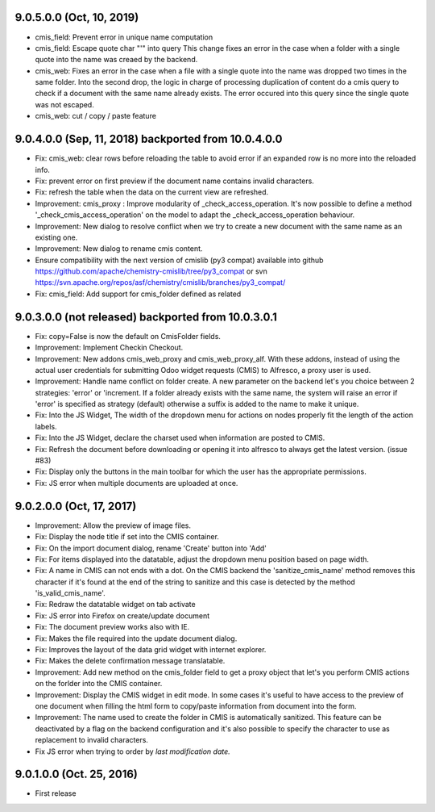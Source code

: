9.0.5.0.0 (Oct, 10, 2019)
~~~~~~~~~~~~~~~~~~~~~~~~~

* cmis_field: Prevent error in unique name computation
* cmis_field: Escape quote char "'" into query
  This change fixes an error in the case when a folder with a single quote
  into the name was creaed by the backend.
* cmis_web: Fixes an error in the case when a file with a single quote
  into the name was dropped two times in the same folder. Into the second
  drop, the logic in charge of processing duplication of content do a cmis
  query to check if a document with the same name already exists. The
  error occured into this query since the single quote was not escaped.
* cmis_web: cut / copy / paste feature

9.0.4.0.0 (Sep, 11, 2018) backported from 10.0.4.0.0
~~~~~~~~~~~~~~~~~~~~~~~~~~~~~~~~~~~~~~~~~~~~~~~~~~~~

* Fix: cmis_web: clear rows before reloading the table to avoid error if an
  expanded row is no more into the reloaded info.
* Fix: prevent error on first preview if the document name contains invalid
  characters.
* Fix: refresh the table when the data on the current view are refreshed.
* Improvement: cmis_proxy : Improve modularity of _check_access_operation.
  It's now possible to define a method '_check_cmis_access_operation' on the
  model to adapt the _check_access_operation behaviour.
* Improvement: New dialog to resolve conflict when we try to create a new
  document with the same name as an existing one.
* Improvement: New dialog to rename cmis content.
* Ensure compatibility with the next version of cmislib (py3 compat)
  available into github `<https://github.com/apache/chemistry-cmislib/tree/
  py3_compat>`_ or svn `<https://svn.apache.org/repos/asf/chemistry/cmislib/
  branches/py3_compat/>`_
* Fix: cmis_field: Add support for cmis_folder defined as related


9.0.3.0.0 (not released) backported from 10.0.3.0.1
~~~~~~~~~~~~~~~~~~~~~~~~~~~~~~~~~~~~~~~~~~~~~~~~~~~

* Fix: copy=False is now the default on CmisFolder fields.
* Improvement: Implement Checkin Checkout.
* Improvement: New addons cmis_web_proxy and cmis_web_proxy_alf.  With these
  addons, instead of using the actual user credentials for submitting
  Odoo widget requests (CMIS) to Alfresco, a proxy user is used.
* Improvement: Handle name conflict on folder create.
  A new parameter on the backend let's you choice between 2 strategies:
  'error' or 'increment. If a folder already exists with the same name, the
  system will raise an error if 'error' is specified as strategy (default)
  otherwise a suffix is added to the name to make it unique.
* Fix: Into the JS Widget, The width of the dropdown menu for actions on nodes
  properly fit the length of the action labels.
* Fix: Into the JS Widget, declare the charset used when information
  are posted to CMIS.
* Fix: Refresh the document before downloading or opening it into alfresco
  to always get the latest version. (issue #83)
* Fix: Display only the buttons in the main toolbar for which the user has the
  appropriate permissions.
* Fix: JS error when multiple documents are uploaded at once.


9.0.2.0.0 (Oct, 17, 2017)
~~~~~~~~~~~~~~~~~~~~~~~~~

* Improvement: Allow the preview of image files.
* Fix: Display the node title if set into the CMIS container.
* Fix: On the import document dialog, rename 'Create' button into 'Add'
* Fix: For items displayed into the datatable, adjust the dropdown menu
  position based on page width.
* Fix: A name in CMIS can not ends with a dot. On the CMIS backend the
  'sanitize_cmis_name' method removes this character if it's found at the
  end of the string to sanitize and this case is detected by the method
  'is_valid_cmis_name'.
* Fix: Redraw the datatable widget on tab activate
* Fix: JS error into Firefox on create/update document
* Fix: The document preview works also with IE.
* Fix: Makes the file required into the update document dialog.
* Fix: Improves the layout of the data grid widget with internet explorer.
* Fix: Makes the delete confirmation message translatable.
* Improvement: Add new method on the cmis_folder field to get a proxy object
  that let's you perform CMIS actions on the forlder into the CMIS container.
* Improvement: Display the CMIS widget in edit mode. In some cases it's useful
  to have access to the preview of one document when filling the html form to
  copy/paste information from document into the form.
* Improvement: The name used to create the folder in CMIS is automatically sanitized.
  This feature can be deactivated by a flag on the backend configuration and it's also
  possible to specify the character to use as replacement to invalid characters.
* Fix JS error when trying to order by *last modification date.*


9.0.1.0.0 (Oct. 25, 2016)
~~~~~~~~~~~~~~~~~~~~~~~~~

* First release


..
  Model:
  2.0.1 (date of release)
  ~~~~~~~~~~~~~~~~~~~~~~~

  * change 1
  * change 2
